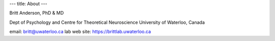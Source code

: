 ---
title: About
---

Britt Anderson, PhD & MD

Dept of Psychology and Centre for Theoretical Neuroscience
University of Waterloo, Canada

email: britt@uwaterloo.ca
lab web site: https://brittlab.uwaterloo.ca


